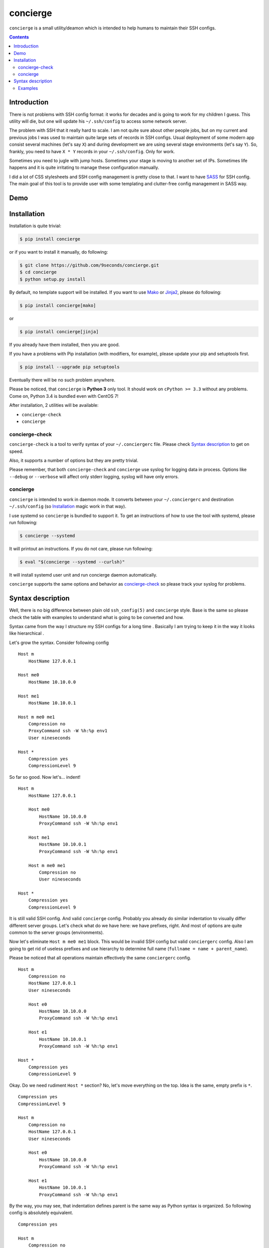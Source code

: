 concierge
*********

|PyPI| |Build Status| |Code Coverage|

``concierge`` is a small utility/deamon which is intended to help humans
to maintain their SSH configs.

.. contents::
    :depth: 2
    :backlinks: none


Introduction
============

There is not problems with SSH config format: it works for decades and
is going to work for my children I guess. This utility will die, but one
will update his ``~/.ssh/config`` to access some network server.

The problem with SSH that it really hard to scale. I am not quite sure
about other people jobs, but on my current and previous jobs I was
used to maintain quite large sets of records in SSH configs. Usual
deployment of some modern app consist several machines (let's say ``X``)
and during development we are using several stage environments (let's
say ``Y``). So, frankly, you need to have ``X * Y`` records in your
``~/.ssh/config``. Only for work.

Sometimes you need to jugle with jump hosts. Sometimes your stage is
moving to another set of IPs. Sometimes life happens and it is quite
irritating to manage these configuration manually.

I did a lot of CSS stylesheets and SSH config management is pretty close
to that. I want to have SASS_ for SSH config. The main goal of this
tool is to provide user with some templating and clutter-free config
management in SASS way.


Demo
====

.. image:: https://asciinema.org/a/dqxhschtqyx7lxfda25irbgh5.png
    :alt: Asciinema screencast
    :width: 700
    :target: https://asciinema.org/a/dqxhschtqyx7lxfda25irbgh5


Installation
============

Installation is quite trivial:

.. code-block:: shell

    $ pip install concierge

or if you want to install it manually, do following:

.. code-block:: shell

    $ git clone https://github.com/9seconds/concierge.git
    $ cd concierge
    $ python setup.py install

By default, no template support will be installed. If you want to use
Mako_ or Jinja2_, please do following:

.. code-block:: shell

    $ pip install concierge[mako]

or

.. code-block:: shell

    $ pip install concierge[jinja]


If you already have them installed, then you are good.

If you have a problems with Pip installation (with modifiers, for
example), please update your pip and setuptools first.

.. code-block:: shell

    $ pip install --upgrade pip setuptools

Eventually there will be no such problem anywhere.

Please be noticed, that ``concierge`` is **Python 3** only tool. It
should work on ``cPython >= 3.3`` without any problems. Come on, Python
3.4 is bundled even with CentOS 7!

After installation, 2 utilities will be available:

* ``concierge-check``
* ``concierge``


concierge-check
---------------

``concierge-check`` is a tool to verify syntax of your
``~/.conciergerc`` file. Please check `Syntax description`_ to get on
speed.

Also, it supports a number of options but they are pretty trivial.

Please remember, that both ``concierge-check`` and ``concierge``
use syslog for logging data in process. Options like ``--debug`` or
``--verbose`` will affect only stderr logging, syslog will have only
errors.


concierge
---------

``concierge`` is intended to work in daemon mode. It converts between
your ``~/.conciergerc`` and destination ``~/.ssh/config`` (so
`Installation`_ magic work in that way).

I use systemd so ``concierge`` is bundled to support it. To get an
instructions of how to use the tool with systemd, please run following:

.. code-block:: shell

    $ concierge --systemd

It will printout an instructions. If you do not care, please run following:

.. code-block:: shell

    $ eval "$(concierge --systemd --curlsh)"

It will install systemd user unit and run concierge daemon automatically.

``concierge`` supports the same options and behavior as
`concierge-check`_ so please track your syslog for problems.


Syntax description
==================

Well, there is no big difference between plain old ``ssh_config(5)`` and
``concierge`` style. Base is the same so please check the table with
examples to understand what is going to be converted and how.

Syntax came from the way I structure my SSH configs for a long time    .
Basically I am trying to keep it in the way it looks like hierarchical .

Let's grow the syntax. Consider following config

::

    Host m
        HostName 127.0.0.1

    Host me0
        HostName 10.10.0.0

    Host me1
        HostName 10.10.0.1

    Host m me0 me1
        Compression no
        ProxyCommand ssh -W %h:%p env1
        User nineseconds

    Host *
        Compression yes
        CompressionLevel 9


So far so good. Now let's... indent!

::

    Host m
        HostName 127.0.0.1

        Host me0
            HostName 10.10.0.0
            ProxyCommand ssh -W %h:%p env1

        Host me1
            HostName 10.10.0.1
            ProxyCommand ssh -W %h:%p env1

        Host m me0 me1
            Compression no
            User nineseconds

    Host *
        Compression yes
        CompressionLevel 9


It is still valid SSH config. And valid ``concierge`` config. Probably
you already do similar indentation to visually differ different server
groups. Let's check what do we have here: we have prefixes, right. And
most of options are quite common to the server groups (environments).

Now let's eliminate ``Host m me0 me1`` block. This would be invalid SSH
config but valid ``conciergerc`` config. Also I am going to get rid of
useless prefixes and use hierarchy to determine full name (``fullname =
name + parent_name``).

Please be noticed that all operations maintain effectively the same
``conciergerc`` config.

::

    Host m
        Compression no
        HostName 127.0.0.1
        User nineseconds

        Host e0
            HostName 10.10.0.0
            ProxyCommand ssh -W %h:%p env1

        Host e1
            HostName 10.10.0.1
            ProxyCommand ssh -W %h:%p env1

    Host *
        Compression yes
        CompressionLevel 9


Okay. Do we need rudiment ``Host *`` section? No, let's move everything
on the top. Idea is the same, empty prefix is ``*``.

::

    Compression yes
    CompressionLevel 9

    Host m
        Compression no
        HostName 127.0.0.1
        User nineseconds

        Host e0
            HostName 10.10.0.0
            ProxyCommand ssh -W %h:%p env1

        Host e1
            HostName 10.10.0.1
            ProxyCommand ssh -W %h:%p env1


By the way, you may see, that indentation defines parent is the same
way as Python syntax is organized. So following config is absolutely
equivalent.

::

    Compression yes

    Host m
        Compression no
        HostName 127.0.0.1
        User nineseconds

        Host e0
            HostName 10.10.0.0
            ProxyCommand ssh -W %h:%p env1

        Host e1
            HostName 10.10.0.1
            ProxyCommand ssh -W %h:%p env1

    CompressionLevel 9


This is a basic. But if you install ``concierge`` with support of Mako or
Jinja2 templates, you may use them in your ``~/.conciergerc``.

::

    Compression yes
    CompressionLevel 9

    Host m
        Compression no
        HostName 127.0.0.1
        User nineseconds

        % for i in range(2):
        Host e${i}
            HostName 10.10.0.${i}
            ProxyCommand ssh -W %h:%p env1
        % endfor

This is a Mako template I use. Please refer `Mako
<http://docs.makotemplates.org/en/latest/syntax.html>`__ and `Jinja2
<http://jinja.pocoo.org/docs/dev/templates/>`__ documentation for details.

By the way, if you want to hide some host you are using for grouping only,
please prefix it with ``-`` (``-Host``).


Examples
--------

Here are some examples. Please do not hesitate to check `Demo`_, pause it,
look around.

+----------------------------------------+--------------------------------------------+
| Source, converted from (~/.concierge)  | Destination, converted to (~/.ssh/config)  |
+========================================+============================================+
| ::                                     | ::                                         |
|                                        |                                            |
|   Host name                            |   Host name                                |
|       HostName 127.0.0.1               |       HostName 127.0.0.1                   |
|                                        |                                            |
+----------------------------------------+--------------------------------------------+
| ::                                     | ::                                         |
|                                        |                                            |
|   Compression yes                      |   Host name                                |
|                                        |       HostName 127.0.0.1                   |
|   Host name                            |                                            |
|       HostName 127.0.0.1               |   Host *                                   |
|                                        |       Compression yes                      |
|                                        |                                            |
+----------------------------------------+--------------------------------------------+
| ::                                     | ::                                         |
|                                        |                                            |
|   Compression yes                      |   Host name                                |
|                                        |       HostName 127.0.0.1                   |
|   Host name                            |                                            |
|       HostName 127.0.0.1               |   Host *                                   |
|                                        |       Compression yes                      |
|   Host *                               |       CompressionLevel 9                   |
|       CompressionLevel 9               |                                            |
|                                        |                                            |
+----------------------------------------+--------------------------------------------+
| ::                                     | ::                                         |
|                                        |                                            |
|   Compression yes                      |   Host name                                |
|                                        |       HostName 127.0.0.1                   |
|   Host name                            |                                            |
|       HostName 127.0.0.1               |   Host nameq                               |
|                                        |       HostName node-1                      |
|       Host q                           |       ProxyCommand ssh -W %h:%p env1       |
|           ViaJumpHost env1             |                                            |
|           HostName node-1              |   Host *                                   |
|                                        |       Compression yes                      |
|                                        |                                            |
+----------------------------------------+--------------------------------------------+
| ::                                     | ::                                         |
|                                        |                                            |
|   Compression yes                      |   Host nameq                               |
|                                        |       HostName node-1                      |
|   -Host name                           |       ProxyCommand ssh -W %h:%p env1       |
|       HostName 127.0.0.1               |                                            |
|                                        |   Host *                                   |
|       Host q                           |       Compression yes                      |
|           ViaJumpHost env1             |                                            |
|           HostName node-1              |                                            |
|                                        |                                            |
+----------------------------------------+--------------------------------------------+
| ::                                     | ::                                         |
|                                        |                                            |
|   Compression yes                      |   Host blog                                |
|                                        |       User sa                              |
|   Host m                               |                                            |
|       User nineseconds                 |   Host me0                                 |
|                                        |       HostName 10.10.0.0                   |
|       % for i in range(2):             |       Protocol 2                           |
|       Host e${i}                       |       ProxyCommand ssh -W %h:%p gw2        |
|           HostName 10.10.0.${i}        |       User nineseconds                     |
|           ViaJumpHost gw2              |                                            |
|       % endfor                         |   Host me1                                 |
|                                        |       HostName 10.10.0.1                   |
|       Protocol 2                       |       Protocol 2                           |
|                                        |       ProxyCommand ssh -W %h:%p gw2        |
|   Host blog                            |       User nineseconds                     |
|       User sa                          |                                            |
|                                        |   Host *                                   |
|                                        |       Compression yes                      |
|                                        |                                            |
+----------------------------------------+--------------------------------------------+


.. _SASS: http://sass-lang.com
.. _Mako: http://www.makotemplates.org
.. _Jinja2: http://jinja.pocoo.org

.. |PyPI| image:: https://img.shields.io/pypi/v/concierge.svg
    :target: https://github.com/9seconds/concierge

.. |Build Status| image:: https://travis-ci.org/9seconds/concierge.svg?branch=master
    :target: https://travis-ci.org/9seconds/concierge

.. |Code Coverage| image:: https://codecov.io/github/9seconds/concierge/coverage.svg?branch=master
    :target: https://codecov.io/github/9seconds/concierge?branch=master



